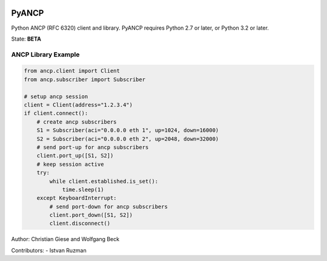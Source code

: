 .. image:: https://travis-ci.org/GIC-de/PyANCP.svg?branch=master
    :target: https://travis-ci.org/GIC-de/PyANCP
.. image:: https://coveralls.io/repos/github/GIC-de/PyANCP/badge.svg?branch=master
    :target: https://coveralls.io/github/GIC-de/PyANCP?branch=master
.. image:: https://readthedocs.org/projects/pyancp/badge/?version=latest
    :target: http://pyancp.readthedocs.io/en/latest/?badge=latest
    :alt: Documentation Status


PyANCP
======

Python ANCP (RFC 6320) client and library.
PyANCP requires Python 2.7 or later, or Python 3.2 or later.

State: **BETA**

ANCP Library Example
--------------------

.. code-block:: python

    from ancp.client import Client
    from ancp.subscriber import Subscriber

    # setup ancp session
    client = Client(address="1.2.3.4")
    if client.connect():
        # create ancp subscribers
        S1 = Subscriber(aci="0.0.0.0 eth 1", up=1024, down=16000)
        S2 = Subscriber(aci="0.0.0.0 eth 2", up=2048, down=32000)
        # send port-up for ancp subscribers
        client.port_up([S1, S2])
        # keep session active
        try:
            while client.established.is_set():
                time.sleep(1)
        except KeyboardInterrupt:
            # send port-down for ancp subscribers
            client.port_down([S1, S2])
            client.disconnect()


Author: Christian Giese and Wolfgang Beck

Contributors:
- Istvan Ruzman


